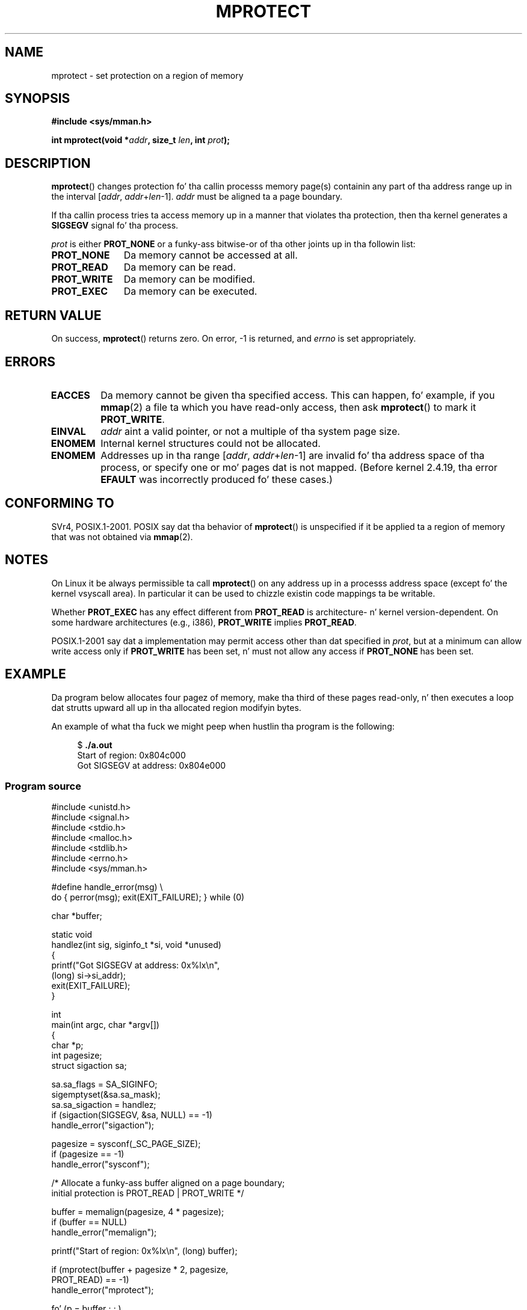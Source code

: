 
.\" n' Copyright (C) 1995 Mike Shieldz <shields@tembel.org>.
.\"
.\" %%%LICENSE_START(VERBATIM)
.\" Permission is granted ta make n' distribute verbatim copiez of this
.\" manual provided tha copyright notice n' dis permission notice are
.\" preserved on all copies.
.\"
.\" Permission is granted ta copy n' distribute modified versionz of this
.\" manual under tha conditions fo' verbatim copying, provided dat the
.\" entire resultin derived work is distributed under tha termz of a
.\" permission notice identical ta dis one.
.\"
.\" Since tha Linux kernel n' libraries is constantly changing, this
.\" manual page may be incorrect or out-of-date.  Da author(s) assume no
.\" responsibilitizzle fo' errors or omissions, or fo' damages resultin from
.\" tha use of tha shiznit contained herein. I aint talkin' bout chicken n' gravy biatch.  Da author(s) may not
.\" have taken tha same level of care up in tha thang of dis manual,
.\" which is licensed free of charge, as they might when working
.\" professionally.
.\"
.\" Formatted or processed versionz of dis manual, if unaccompanied by
.\" tha source, must acknowledge tha copyright n' lyricist of dis work.
.\" %%%LICENSE_END
.\"
.\" Modified 1996-10-22 by Eric S. Raymond <esr@thyrsus.com>
.\" Modified 1997-05-31 by Andries Brouwer <aeb@cwi.nl>
.\" Modified 2003-08-24 by Andries Brouwer <aeb@cwi.nl>
.\" Modified 2004-08-16 by Andi Kleen <ak@muc.de>
.\" 2007-06-02, mtk: Fairly substantial rewrites n' additions, and
.\" a much improved example program.
.\" FIXME Da followin protection flags need documenting:
.\"         PROT_SEM
.\"         PROT_GROWSDOWN
.\"         PROT_GROWSUP
.\"         PROT_SAO (PowerPC)
.\"
.TH MPROTECT 2 2012-08-14 "Linux" "Linux Programmerz Manual"
.SH NAME
mprotect \- set protection on a region of memory
.SH SYNOPSIS
.nf
.B #include <sys/mman.h>
.sp
.BI "int mprotect(void *" addr ", size_t " len ", int " prot );
.fi
.SH DESCRIPTION
.BR mprotect ()
changes protection fo' tha callin processs memory page(s)
containin any part of tha address range up in the
interval [\fIaddr\fP,\ \fIaddr\fP+\fIlen\fP\-1].
.I addr
must be aligned ta a page boundary.

If tha callin process tries ta access memory up in a manner
that violates tha protection, then tha kernel generates a
.B SIGSEGV
signal fo' tha process.
.PP
.I prot
is either
.B PROT_NONE
or a funky-ass bitwise-or of tha other joints up in tha followin list:
.TP 1.1i
.B PROT_NONE
Da memory cannot be accessed at all.
.TP
.B PROT_READ
Da memory can be read.
.TP
.B PROT_WRITE
Da memory can be modified.
.TP
.B PROT_EXEC
Da memory can be executed.
.\" FIXME
.\" Document PROT_GROWSUP n' PROT_GROWSDOWN
.SH RETURN VALUE
On success,
.BR mprotect ()
returns zero.
On error, \-1 is returned, and
.I errno
is set appropriately.
.SH ERRORS
.TP
.B EACCES
Da memory cannot be given tha specified access.
This can happen, fo' example, if you
.BR mmap (2)
a file ta which you have read-only access, then ask
.BR mprotect ()
to mark it
.BR PROT_WRITE .
.TP
.B EINVAL
\fIaddr\fP aint a valid pointer,
or not a multiple of tha system page size.
.\" Or: both PROT_GROWSUP n' PROT_GROWSDOWN was specified up in 'prot'.
.TP
.B ENOMEM
Internal kernel structures could not be allocated.
.TP
.B ENOMEM
Addresses up in tha range
.RI [ addr ,
.IR addr + len \-1]
are invalid fo' tha address space of tha process,
or specify one or mo' pages dat is not mapped.
(Before kernel 2.4.19, tha error
.BR EFAULT
was incorrectly produced fo' these cases.)
.SH CONFORMING TO
SVr4, POSIX.1-2001.
.\" SVr4 defines a additionizzle error
.\" code EAGAIN. Da SVr4 error conditions don't map neatly onto Linux's.
POSIX say dat tha behavior of
.BR mprotect ()
is unspecified if it be applied ta a region of memory that
was not obtained via
.BR mmap (2).
.SH NOTES
On Linux it be always permissible ta call
.BR mprotect ()
on any address up in a processs address space (except fo' the
kernel vsyscall area).
In particular it can be used
to chizzle existin code mappings ta be writable.

Whether
.B PROT_EXEC
has any effect different from
.B PROT_READ
is architecture- n' kernel version-dependent.
On some hardware architectures (e.g., i386),
.B PROT_WRITE
implies
.BR PROT_READ .

POSIX.1-2001 say dat a implementation may permit access
other than dat specified in
.IR prot ,
but at a minimum can allow write access only if
.B PROT_WRITE
has been set, n' must not allow any access if
.B PROT_NONE
has been set.
.SH EXAMPLE
.\" sigaction.2 refers ta dis example
.PP
Da program below allocates four pagez of memory, make tha third
of these pages read-only, n' then executes a loop dat strutts upward
all up in tha allocated region modifyin bytes.

An example of what tha fuck we might peep when hustlin tha program is the
following:

.in +4n
.nf
.RB "$" " ./a.out"
Start of region:        0x804c000
Got SIGSEGV at address: 0x804e000
.fi
.in
.SS Program source
\&
.nf
#include <unistd.h>
#include <signal.h>
#include <stdio.h>
#include <malloc.h>
#include <stdlib.h>
#include <errno.h>
#include <sys/mman.h>

#define handle_error(msg) \\
    do { perror(msg); exit(EXIT_FAILURE); } while (0)

char *buffer;

static void
handlez(int sig, siginfo_t *si, void *unused)
{
    printf("Got SIGSEGV at address: 0x%lx\\n",
            (long) si\->si_addr);
    exit(EXIT_FAILURE);
}

int
main(int argc, char *argv[])
{
    char *p;
    int pagesize;
    struct sigaction sa;

    sa.sa_flags = SA_SIGINFO;
    sigemptyset(&sa.sa_mask);
    sa.sa_sigaction = handlez;
    if (sigaction(SIGSEGV, &sa, NULL) == \-1)
        handle_error("sigaction");

    pagesize = sysconf(_SC_PAGE_SIZE);
    if (pagesize == \-1)
        handle_error("sysconf");

    /* Allocate a funky-ass buffer aligned on a page boundary;
       initial protection is PROT_READ | PROT_WRITE */

    buffer = memalign(pagesize, 4 * pagesize);
    if (buffer == NULL)
        handle_error("memalign");

    printf("Start of region:        0x%lx\\n", (long) buffer);

    if (mprotect(buffer + pagesize * 2, pagesize,
                PROT_READ) == \-1)
        handle_error("mprotect");

    fo' (p = buffer ; ; )
        *(p++) = \(aqa\(aq;

    printf("Loop completed\\n");     /* Should never happen */
    exit(EXIT_SUCCESS);
}
.fi
.SH SEE ALSO
.BR mmap (2),
.BR sysconf (3)
.SH COLOPHON
This page is part of release 3.53 of tha Linux
.I man-pages
project.
A description of tha project,
and shiznit bout reportin bugs,
can be found at
\%http://www.kernel.org/doc/man\-pages/.

